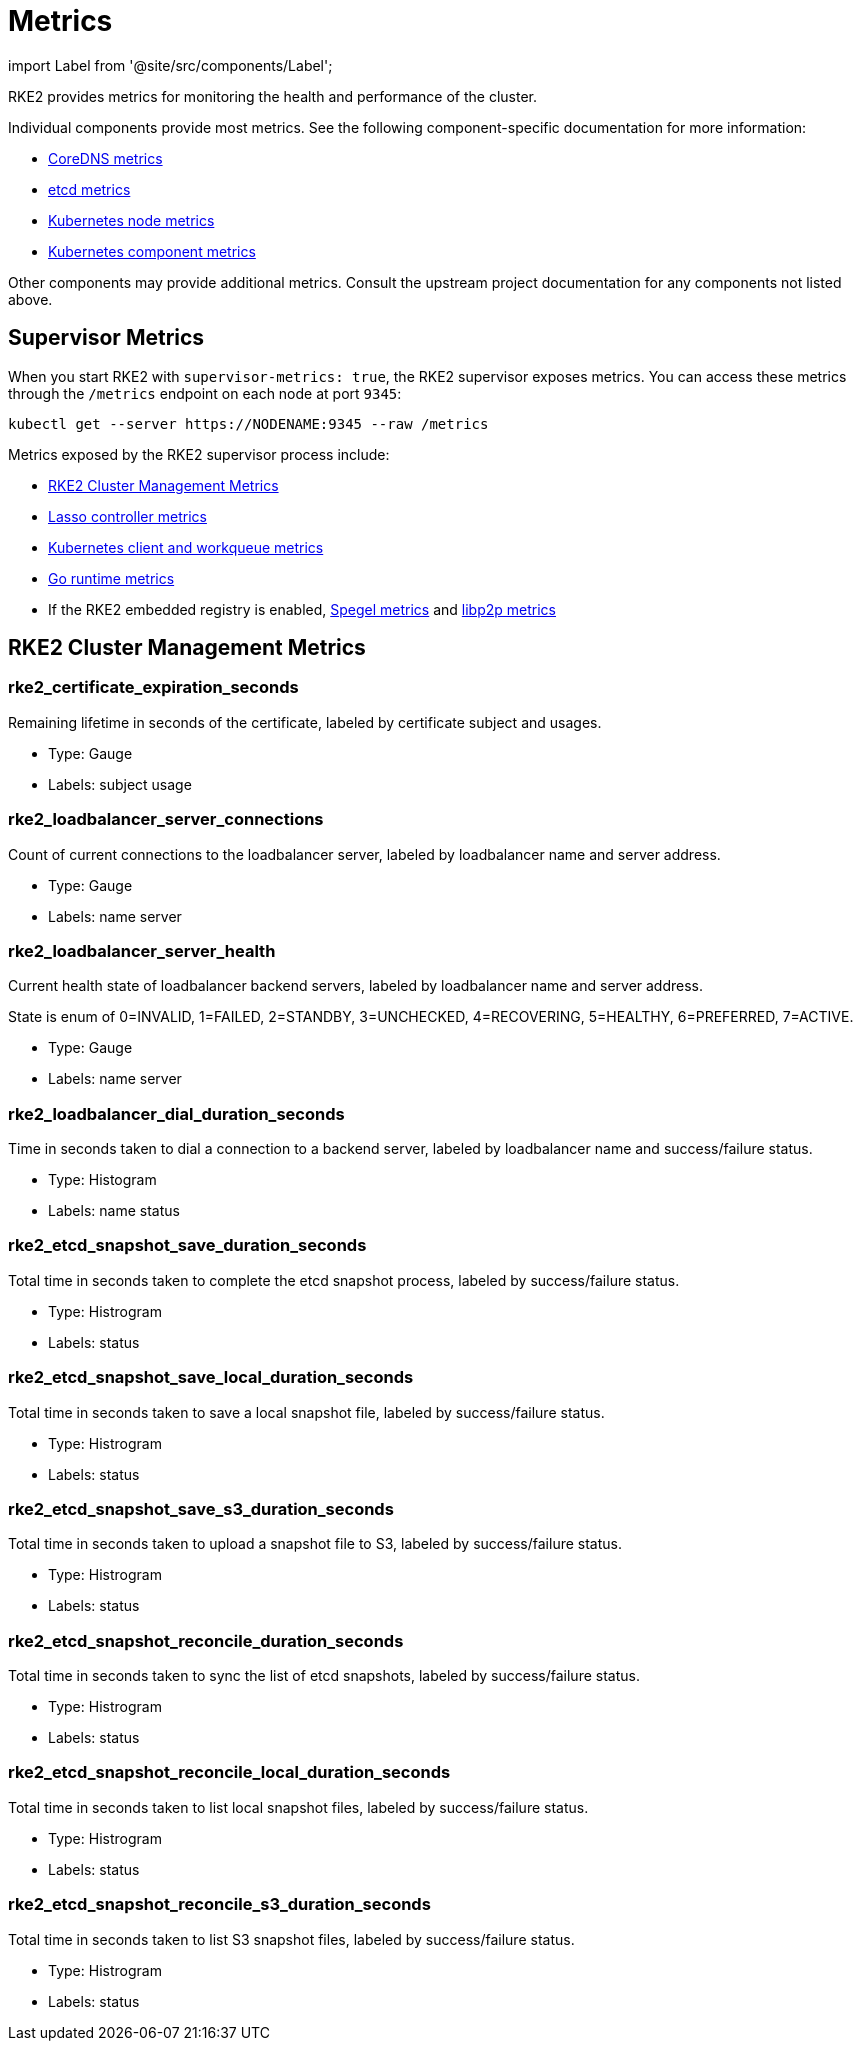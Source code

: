 = Metrics

import Label from '@site/src/components/Label';

RKE2 provides metrics for monitoring the health and performance of the cluster.

Individual components provide most metrics. See the following component-specific documentation for more information:

* https://coredns.io/plugins/metrics/[CoreDNS metrics]
* https://etcd.io/docs/v3.5/metrics/[etcd metrics]
* https://kubernetes.io/docs/reference/instrumentation/node-metrics/[Kubernetes node metrics]
* https://kubernetes.io/docs/reference/instrumentation/metrics/[Kubernetes component metrics]

Other components may provide additional metrics. Consult the upstream project documentation for any components not listed above.

== Supervisor Metrics

When you start RKE2 with `supervisor-metrics: true`, the RKE2 supervisor exposes metrics. You can access these metrics through the `/metrics` endpoint on each node at port `9345`:

[,sh]
----
kubectl get --server https://NODENAME:9345 --raw /metrics
----

Metrics exposed by the RKE2 supervisor process include:

* <<_rke2_cluster_management_metrics,RKE2 Cluster Management Metrics>>
* https://github.com/rancher/lasso/blob/main/README.md#lasso-controller[Lasso controller metrics]
* https://github.com/kubernetes/client-go/blob/master/README.md[Kubernetes client and workqueue metrics]
* https://pkg.go.dev/runtime/metrics#hdr-Supported_metrics[Go runtime metrics]
* If the RKE2 embedded registry is enabled, https://spegel.dev/docs/metrics/[Spegel metrics] and https://github.com/libp2p/go-libp2p/blob/master/README.md[libp2p metrics]

== RKE2 Cluster Management Metrics

=== rke2_certificate_expiration_seconds

Remaining lifetime in seconds of the certificate, labeled by certificate subject and usages.

* Type: Gauge
* Labels: +++<label>+++subject+++</label>+++ +++<label>+++usage+++</label>+++

=== rke2_loadbalancer_server_connections

Count of current connections to the loadbalancer server, labeled by loadbalancer name and server address.

* Type: Gauge
* Labels: +++<label>+++name+++</label>+++ +++<label>+++server+++</label>+++

=== rke2_loadbalancer_server_health

Current health state of loadbalancer backend servers, labeled by loadbalancer name and server address.

State is enum of 0=INVALID, 1=FAILED, 2=STANDBY, 3=UNCHECKED, 4=RECOVERING, 5=HEALTHY, 6=PREFERRED, 7=ACTIVE.

* Type: Gauge
* Labels: +++<label>+++name+++</label>+++ +++<label>+++server+++</label>+++

=== rke2_loadbalancer_dial_duration_seconds

Time in seconds taken to dial a connection to a backend server, labeled by loadbalancer name and success/failure status.

* Type: Histogram
* Labels: +++<label>+++name+++</label>+++ +++<label>+++status+++</label>+++

=== rke2_etcd_snapshot_save_duration_seconds

Total time in seconds taken to complete the etcd snapshot process, labeled by success/failure status.

* Type: Histrogram
* Labels: +++<label>+++status+++</label>+++

=== rke2_etcd_snapshot_save_local_duration_seconds

Total time in seconds taken to save a local snapshot file, labeled by success/failure status.

* Type: Histrogram
* Labels: +++<label>+++status+++</label>+++

=== rke2_etcd_snapshot_save_s3_duration_seconds

Total time in seconds taken to upload a snapshot file to S3, labeled by success/failure status.

* Type: Histrogram
* Labels: +++<label>+++status+++</label>+++

=== rke2_etcd_snapshot_reconcile_duration_seconds

Total time in seconds taken to sync the list of etcd snapshots, labeled by success/failure status.

* Type: Histrogram
* Labels: +++<label>+++status+++</label>+++

=== rke2_etcd_snapshot_reconcile_local_duration_seconds

Total time in seconds taken to list local snapshot files, labeled by success/failure status.

* Type: Histrogram
* Labels: +++<label>+++status+++</label>+++

=== rke2_etcd_snapshot_reconcile_s3_duration_seconds

Total time in seconds taken to list S3 snapshot files, labeled by success/failure status.

* Type: Histrogram
* Labels: +++<label>+++status+++</label>+++
